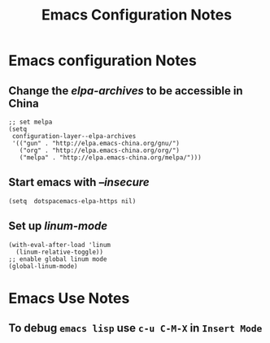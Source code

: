 #+TITLE: Emacs Configuration Notes
#+STARTUP: nohideblocks
#+STARTUP: showall

* Emacs configuration Notes
** Change the /elpa-archives/ to be accessible in China
  #+BEGIN_SRC elisp
  ;; set melpa
  (setq
   configuration-layer--elpa-archives
   '(("gun" . "http://elpa.emacs-china.org/gnu/")
     ("org" . "http://elpa.emacs-china.org/org/")
     ("melpa" . "http://elpa.emacs-china.org/melpa/")))
  #+END_SRC
** Start emacs with /--insecure/
  #+BEGIN_SRC elisp
  (setq  dotspacemacs-elpa-https nil)
  #+END_SRC
** Set up /linum-mode/
   #+BEGIN_SRC elisp
  (with-eval-after-load 'linum
    (linum-relative-toggle))
  ;; enable global linum mode
  (global-linum-mode)
   #+END_SRC

   
* Emacs Use Notes
** To debug =emacs lisp= use =c-u C-M-X= in =Insert Mode=

